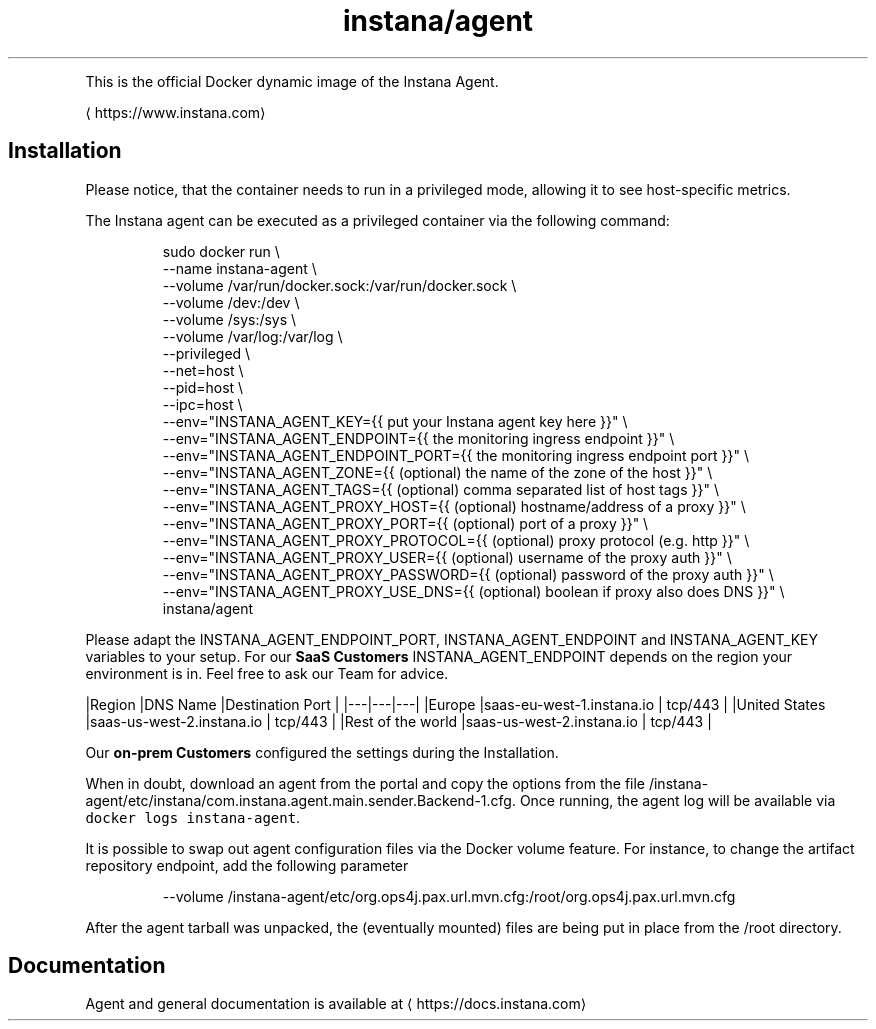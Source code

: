 .TH instana/agent
.PP
This is the official Docker dynamic image of the Instana Agent.

\[la]https://www.instana.com\[ra]

.SH Installation
.PP
Please notice, that the container needs to run in a privileged mode, allowing it to see host\-specific metrics.

.PP
The Instana agent can be executed as a privileged container via the following command:

.PP
.RS

.nf
sudo docker run \\
  \-\-name instana\-agent \\
  \-\-volume /var/run/docker.sock:/var/run/docker.sock \\
  \-\-volume /dev:/dev \\
  \-\-volume /sys:/sys \\
  \-\-volume /var/log:/var/log \\
  \-\-privileged \\
  \-\-net=host \\
  \-\-pid=host \\
  \-\-ipc=host \\
  \-\-env="INSTANA\_AGENT\_KEY={{ put your Instana agent key here }}" \\
  \-\-env="INSTANA\_AGENT\_ENDPOINT={{ the monitoring ingress endpoint }}" \\
  \-\-env="INSTANA\_AGENT\_ENDPOINT\_PORT={{ the monitoring ingress endpoint port }}" \\
  \-\-env="INSTANA\_AGENT\_ZONE={{ (optional) the name of the zone of the host }}" \\
  \-\-env="INSTANA\_AGENT\_TAGS={{ (optional) comma separated list of host tags }}" \\
  \-\-env="INSTANA\_AGENT\_PROXY\_HOST={{ (optional) hostname/address of a proxy }}" \\
  \-\-env="INSTANA\_AGENT\_PROXY\_PORT={{ (optional) port of a proxy }}" \\
  \-\-env="INSTANA\_AGENT\_PROXY\_PROTOCOL={{ (optional) proxy protocol (e.g. http }}" \\
  \-\-env="INSTANA\_AGENT\_PROXY\_USER={{ (optional) username of the proxy auth }}" \\
  \-\-env="INSTANA\_AGENT\_PROXY\_PASSWORD={{ (optional) password of the proxy auth }}" \\
  \-\-env="INSTANA\_AGENT\_PROXY\_USE\_DNS={{ (optional) boolean if proxy also does DNS }}" \\
  instana/agent

.fi
.RE

.PP
Please adapt the INSTANA\_AGENT\_ENDPOINT\_PORT, INSTANA\_AGENT\_ENDPOINT and INSTANA\_AGENT\_KEY variables to your setup.
For our \fBSaaS Customers\fP INSTANA\_AGENT\_ENDPOINT depends on the region your environment is in. Feel free to ask our Team for advice.

.PP
|Region   |DNS Name   |Destination Port   |
|\-\-\-|\-\-\-|\-\-\-|
|Europe   |saas\-eu\-west\-1.instana.io   | tcp/443  |
|United States  |saas\-us\-west\-2.instana.io   | tcp/443  |
|Rest of the world  |saas\-us\-west\-2.instana.io   | tcp/443  |

.PP
Our \fBon\-prem Customers\fP configured the settings during the Installation.

.PP
When in doubt, download an agent from the portal and copy the options from the file /instana\-agent/etc/instana/com.instana.agent.main.sender.Backend-1.cfg.
Once running, the agent log will be available via \fB\fCdocker logs instana\-agent\fR\&.

.PP
It is possible to swap out agent configuration files via the Docker volume feature. For instance, to change the artifact repository endpoint, add the following parameter

.PP
.RS

.nf
\-\-volume /instana\-agent/etc/org.ops4j.pax.url.mvn.cfg:/root/org.ops4j.pax.url.mvn.cfg

.fi
.RE

.PP
After the agent tarball was unpacked, the (eventually mounted) files are being put in place from the /root directory.

.SH Documentation
.PP
Agent and general documentation is available at 
\[la]https://docs.instana.com\[ra]
